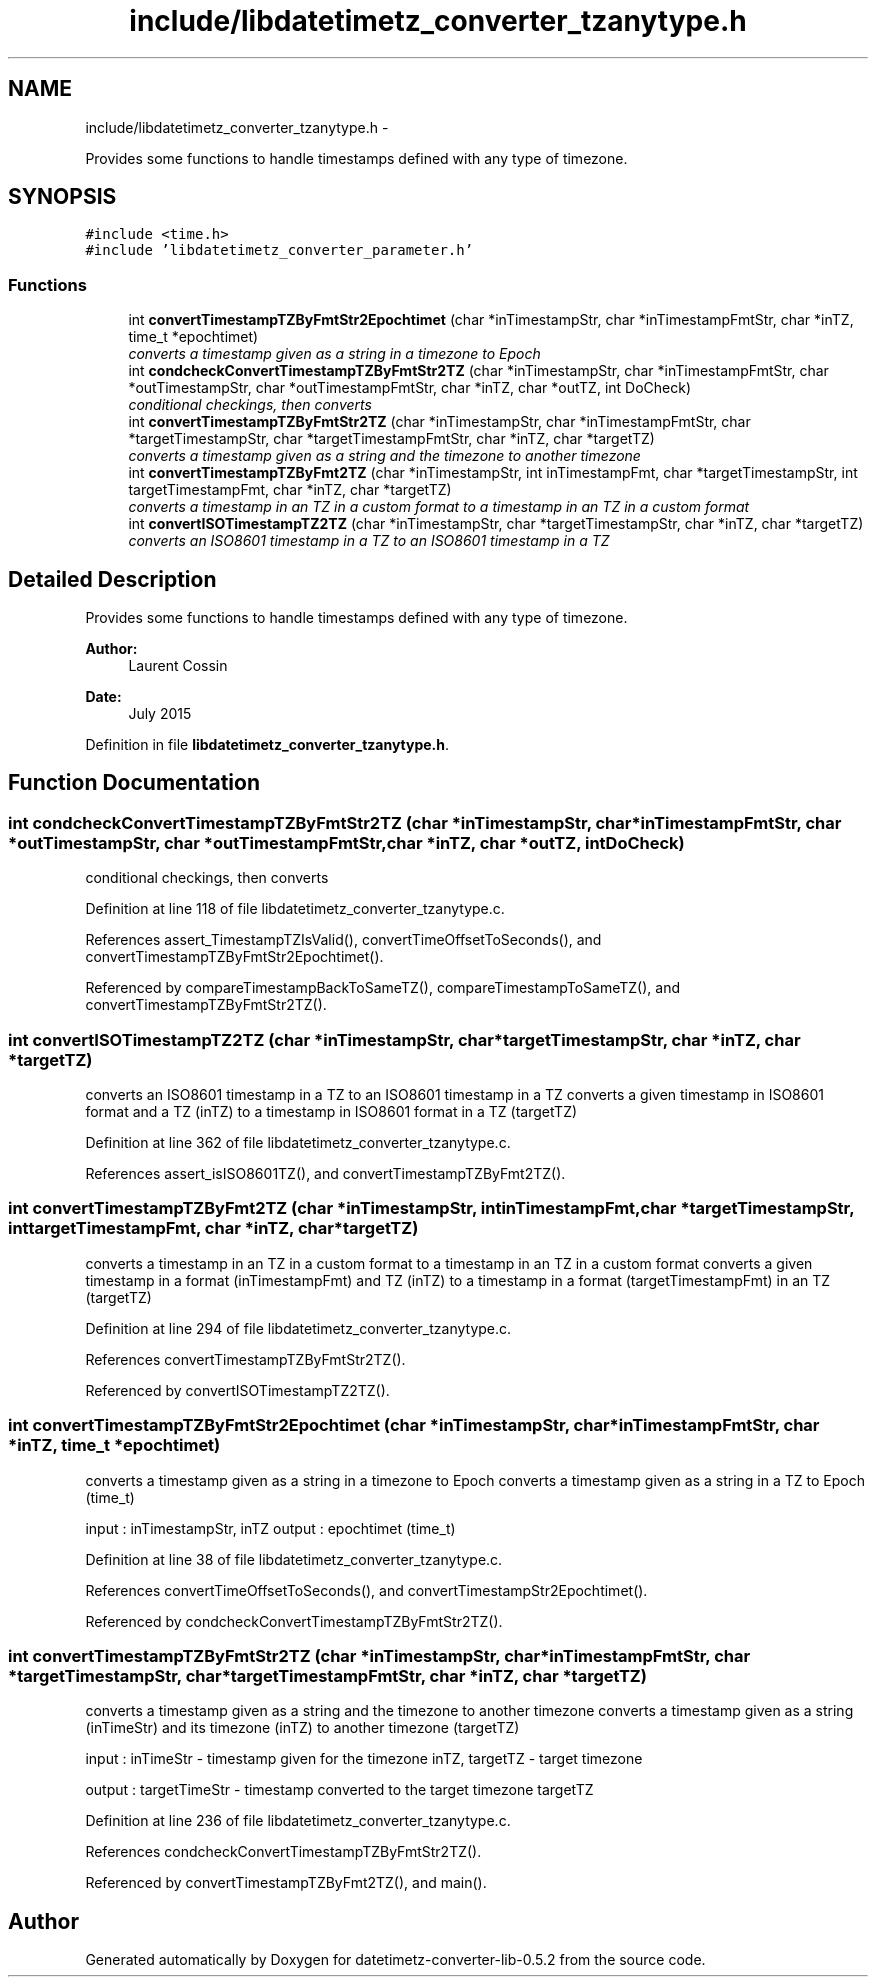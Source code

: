 .TH "include/libdatetimetz_converter_tzanytype.h" 3 "Sun Jul 26 2015" "datetimetz-converter-lib-0.5.2" \" -*- nroff -*-
.ad l
.nh
.SH NAME
include/libdatetimetz_converter_tzanytype.h \- 
.PP
Provides some functions to handle timestamps defined with any type of timezone\&.  

.SH SYNOPSIS
.br
.PP
\fC#include <time\&.h>\fP
.br
\fC#include 'libdatetimetz_converter_parameter\&.h'\fP
.br

.SS "Functions"

.in +1c
.ti -1c
.RI "int \fBconvertTimestampTZByFmtStr2Epochtimet\fP (char *inTimestampStr, char *inTimestampFmtStr, char *inTZ, time_t *epochtimet)"
.br
.RI "\fIconverts a timestamp given as a string in a timezone to Epoch \fP"
.ti -1c
.RI "int \fBcondcheckConvertTimestampTZByFmtStr2TZ\fP (char *inTimestampStr, char *inTimestampFmtStr, char *outTimestampStr, char *outTimestampFmtStr, char *inTZ, char *outTZ, int DoCheck)"
.br
.RI "\fIconditional checkings, then converts \fP"
.ti -1c
.RI "int \fBconvertTimestampTZByFmtStr2TZ\fP (char *inTimestampStr, char *inTimestampFmtStr, char *targetTimestampStr, char *targetTimestampFmtStr, char *inTZ, char *targetTZ)"
.br
.RI "\fIconverts a timestamp given as a string and the timezone to another timezone \fP"
.ti -1c
.RI "int \fBconvertTimestampTZByFmt2TZ\fP (char *inTimestampStr, int inTimestampFmt, char *targetTimestampStr, int targetTimestampFmt, char *inTZ, char *targetTZ)"
.br
.RI "\fIconverts a timestamp in an TZ in a custom format to a timestamp in an TZ in a custom format \fP"
.ti -1c
.RI "int \fBconvertISOTimestampTZ2TZ\fP (char *inTimestampStr, char *targetTimestampStr, char *inTZ, char *targetTZ)"
.br
.RI "\fIconverts an ISO8601 timestamp in a TZ to an ISO8601 timestamp in a TZ \fP"
.in -1c
.SH "Detailed Description"
.PP 
Provides some functions to handle timestamps defined with any type of timezone\&. 


.PP
\fBAuthor:\fP
.RS 4
Laurent Cossin 
.RE
.PP
\fBDate:\fP
.RS 4
July 2015 
.RE
.PP

.PP
Definition in file \fBlibdatetimetz_converter_tzanytype\&.h\fP\&.
.SH "Function Documentation"
.PP 
.SS "int condcheckConvertTimestampTZByFmtStr2TZ (char *inTimestampStr, char *inTimestampFmtStr, char *outTimestampStr, char *outTimestampFmtStr, char *inTZ, char *outTZ, intDoCheck)"

.PP
conditional checkings, then converts 
.PP
Definition at line 118 of file libdatetimetz_converter_tzanytype\&.c\&.
.PP
References assert_TimestampTZIsValid(), convertTimeOffsetToSeconds(), and convertTimestampTZByFmtStr2Epochtimet()\&.
.PP
Referenced by compareTimestampBackToSameTZ(), compareTimestampToSameTZ(), and convertTimestampTZByFmtStr2TZ()\&.
.SS "int convertISOTimestampTZ2TZ (char *inTimestampStr, char *targetTimestampStr, char *inTZ, char *targetTZ)"

.PP
converts an ISO8601 timestamp in a TZ to an ISO8601 timestamp in a TZ converts a given timestamp in ISO8601 format and a TZ (inTZ) to a timestamp in ISO8601 format in a TZ (targetTZ) 
.PP
Definition at line 362 of file libdatetimetz_converter_tzanytype\&.c\&.
.PP
References assert_isISO8601TZ(), and convertTimestampTZByFmt2TZ()\&.
.SS "int convertTimestampTZByFmt2TZ (char *inTimestampStr, intinTimestampFmt, char *targetTimestampStr, inttargetTimestampFmt, char *inTZ, char *targetTZ)"

.PP
converts a timestamp in an TZ in a custom format to a timestamp in an TZ in a custom format converts a given timestamp in a format (inTimestampFmt) and TZ (inTZ) to a timestamp in a format (targetTimestampFmt) in an TZ (targetTZ) 
.PP
Definition at line 294 of file libdatetimetz_converter_tzanytype\&.c\&.
.PP
References convertTimestampTZByFmtStr2TZ()\&.
.PP
Referenced by convertISOTimestampTZ2TZ()\&.
.SS "int convertTimestampTZByFmtStr2Epochtimet (char *inTimestampStr, char *inTimestampFmtStr, char *inTZ, time_t *epochtimet)"

.PP
converts a timestamp given as a string in a timezone to Epoch converts a timestamp given as a string in a TZ to Epoch (time_t)
.PP
input : inTimestampStr, inTZ output : epochtimet (time_t) 
.PP
Definition at line 38 of file libdatetimetz_converter_tzanytype\&.c\&.
.PP
References convertTimeOffsetToSeconds(), and convertTimestampStr2Epochtimet()\&.
.PP
Referenced by condcheckConvertTimestampTZByFmtStr2TZ()\&.
.SS "int convertTimestampTZByFmtStr2TZ (char *inTimestampStr, char *inTimestampFmtStr, char *targetTimestampStr, char *targetTimestampFmtStr, char *inTZ, char *targetTZ)"

.PP
converts a timestamp given as a string and the timezone to another timezone converts a timestamp given as a string (inTimeStr) and its timezone (inTZ) to another timezone (targetTZ)
.PP
input : inTimeStr - timestamp given for the timezone inTZ, targetTZ - target timezone
.PP
output : targetTimeStr - timestamp converted to the target timezone targetTZ 
.PP
Definition at line 236 of file libdatetimetz_converter_tzanytype\&.c\&.
.PP
References condcheckConvertTimestampTZByFmtStr2TZ()\&.
.PP
Referenced by convertTimestampTZByFmt2TZ(), and main()\&.
.SH "Author"
.PP 
Generated automatically by Doxygen for datetimetz-converter-lib-0\&.5\&.2 from the source code\&.
